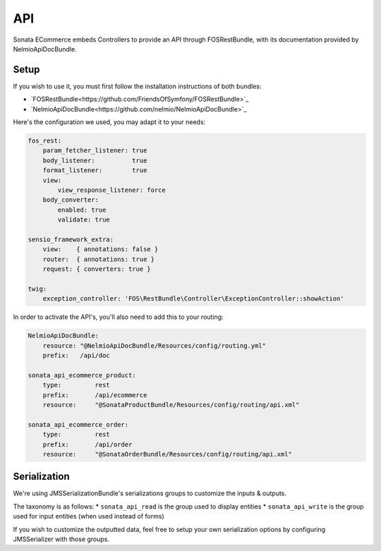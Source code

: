 API
===

Sonata ECommerce embeds Controllers to provide an API through FOSRestBundle, with its documentation provided by NelmioApiDocBundle.

Setup
-----

If you wish to use it, you must first follow the installation instructions of both bundles:

* `FOSRestBundle<https://github.com/FriendsOfSymfony/FOSRestBundle>`_
* `NelmioApiDocBundle<https://github.com/nelmio/NelmioApiDocBundle>`_

Here's the configuration we used, you may adapt it to your needs:

.. code-block:: yaml

    fos_rest:
        param_fetcher_listener: true
        body_listener:          true
        format_listener:        true
        view:
            view_response_listener: force
        body_converter:
            enabled: true
            validate: true

    sensio_framework_extra:
        view:    { annotations: false }
        router:  { annotations: true }
        request: { converters: true }

    twig:
        exception_controller: 'FOS\RestBundle\Controller\ExceptionController::showAction'

In order to activate the API's, you'll also need to add this to your routing:

.. code-block:: yaml

    NelmioApiDocBundle:
        resource: "@NelmioApiDocBundle/Resources/config/routing.yml"
        prefix:   /api/doc

    sonata_api_ecommerce_product:
        type:         rest
        prefix:       /api/ecommerce
        resource:     "@SonataProductBundle/Resources/config/routing/api.xml"

    sonata_api_ecommerce_order:
        type:         rest
        prefix:       /api/order
        resource:     "@SonataOrderBundle/Resources/config/routing/api.xml"

Serialization
-------------

We're using JMSSerializationBundle's serializations groups to customize the inputs & outputs.

The taxonomy is as follows:
* ``sonata_api_read`` is the group used to display entities
* ``sonata_api_write`` is the group used for input entities (when used instead of forms)

If you wish to customize the outputted data, feel free to setup your own serialization options by configuring JMSSerializer with those groups.
